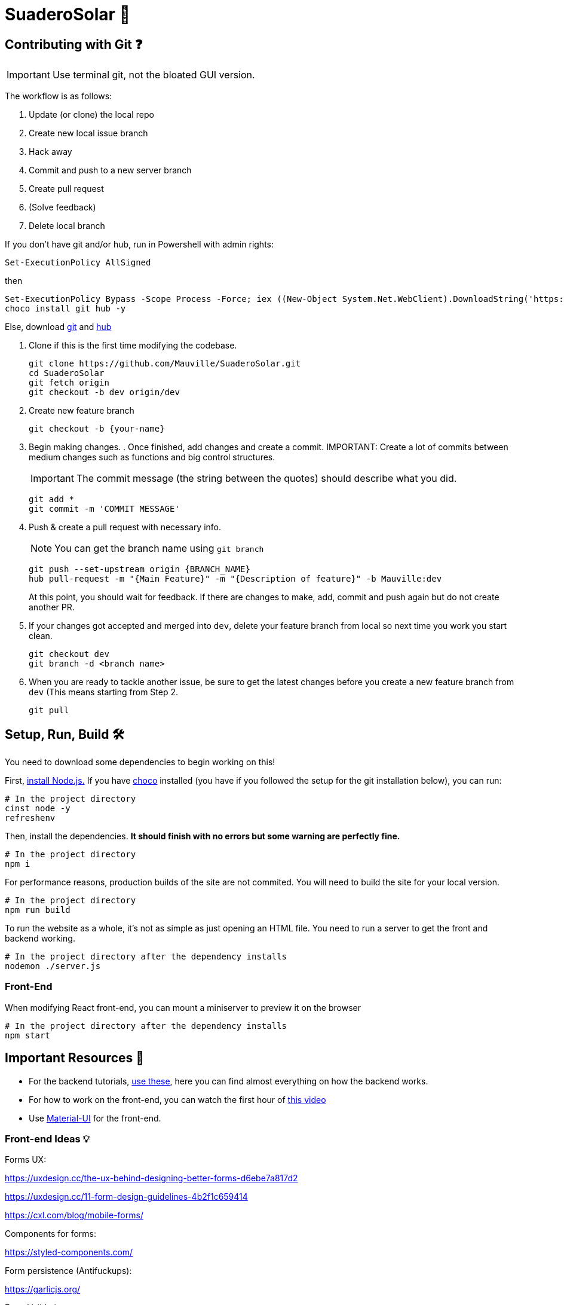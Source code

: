﻿= SuaderoSolar 🌮
:icons: font
:sectanchors:
// Enable fancy admonition icons on GH
ifdef::env-github[]
:tip-caption: :bulb:
:toc:
:note-caption: :information_source:
:important-caption: :heavy_exclamation_mark:
:caution-caption: :fire:
:warning-caption: :warning:
endif::[]

== Contributing with Git ❓

IMPORTANT: Use terminal git, not the bloated GUI version. 

The workflow is as follows:

. Update (or clone) the local repo
. Create new local issue branch
. Hack away
. Commit and push to a new server branch
. Create pull request
. (Solve feedback)
. Delete local branch

If you don't have git and/or hub, run in Powershell with admin rights:

[source, powershell]
----
Set-ExecutionPolicy AllSigned
----

then

[source, powershell]
----
Set-ExecutionPolicy Bypass -Scope Process -Force; iex ((New-Object System.Net.WebClient).DownloadString('https://chocolatey.org/install.ps1'))
choco install git hub -y
----
Else, download https://git-scm.com/downloads[git] and https://github.com/github/hub/releases[hub]

. Clone if this is the first time modifying the codebase.
+
[source, powershell]
----
git clone https://github.com/Mauville/SuaderoSolar.git
cd SuaderoSolar
git fetch origin
git checkout -b dev origin/dev
----
+
. Create new feature branch
+
[source, powershell]
----
git checkout -b {your-name}
----
+
. Begin making changes. . Once finished, add changes and create a commit.
IMPORTANT: Create a lot of commits between medium changes such as functions and big control structures.
+
IMPORTANT: The commit message (the string between the quotes) should describe what you did.
+
[source, powershell]
----
git add *
git commit -m 'COMMIT MESSAGE'
----
+
. Push & create a pull request with necessary info.
+
NOTE: You can get the branch name using `git branch`
+
[source, powershell]
----
git push --set-upstream origin {BRANCH_NAME}
hub pull-request -m "{Main Feature}" -m "{Description of feature}" -b Mauville:dev
----
+
At this point, you should wait for feedback. If there are changes to make, add, commit and push again but do not create another PR.
+
. If your changes got accepted and merged into `dev`, delete your feature branch from local so next time you work you start clean.
+
[source, powershell]
----
git checkout dev
git branch -d <branch name>
----
+
. When you are ready to tackle another issue, be sure to get the latest changes before you create a new feature branch from `dev` (This means starting from Step 2.
+
[source, powershell]
----
git pull
----



== Setup, Run, Build 🛠

You need to download some dependencies to begin working on this!

First, https://nodejs.org/en/download/[install Node.js.]
If you have https://chocolatey.org/[choco] installed (you have if you followed the setup for the git installation below), you can run:

[source, powershell]
----
# In the project directory
cinst node -y
refreshenv
----

Then, install the dependencies. **It should finish with no errors but some warning are perfectly fine.**

[source, powershell]
----
# In the project directory
npm i 
----
For performance reasons, production builds of the site are not commited. You will need to build the site for your local version.
[source, powershell]
----
# In the project directory
npm run build
----

To run the website as a whole, it's not as simple as just opening an HTML file. You need to run a server to get the front and backend working.
[source, powershell]
----
# In the project directory after the dependency installs
nodemon ./server.js
----

=== Front-End

When modifying React front-end, you can mount a miniserver to preview it on the browser
[source, powershell]
----
# In the project directory after the dependency installs
npm start
----



== Important Resources 📖

* For the backend tutorials, https://www.github.com/Mauville/GoodExpress[use these], here you can find almost everything on how the backend works.

* For how to work on the front-end, you can watch the first hour of https://www.youtube.com/watch?v=zIY87vU33aA[this video] 

* Use https://material-ui.com[Material-UI] for the front-end.

=== Front-end Ideas 💡
====
Forms UX:

https://uxdesign.cc/the-ux-behind-designing-better-forms-d6ebe7a817d2

https://uxdesign.cc/11-form-design-guidelines-4b2f1c659414

https://cxl.com/blog/mobile-forms/

Components for forms:

https://styled-components.com/

Form persistence (Antifuckups):

https://garlicjs.org/

Form Validation:

https://jaredpalmer.com/formik/docs/overview 

https://dev.to/finallynero/react-form-using-formik-material-ui-and-yup-2e8h

Form Autofilling:

https://medium.com/dev-channel/improving-mobile-web-conversions-just-by-optimizing-web-forms-1d846bed42f

https://developers.google.com/web/updates/2015/06/checkout-faster-with-autofill

Automatic city filling:

https://blog.logrocket.com/detect-location-and-local-timezone-of-users-in-javascript-3d9523c011b9/

Use steppers for progress tracking:

https://material-ui.com/components/steppers/

Use input spinners for the appliances numbers:

https://www.jqueryscript.net/blog/best-number-input-spinner.html

https://shaack.com/projekte/bootstrap-input-spinner/

Tesseract.js to OCR the bill and get data (Optional but a biiiiig plus):

https://blog.logrocket.com/how-to-extract-text-from-an-image-using-javascript-8fe282fb0e71/

https://medium.com/panya-studio-engineering/eliminating-manual-data-entry-using-ocr-to-convert-images-to-text-tesseract-js-react-1099d20a4f4

Express Tuts:

https://github.com/Mauville/GoodExpress

====

=== Setup VSCode for programming efficiency 😎
[source, powershell]
----
code --install-extension dbaeumer.vscode-eslint
----
In VSCode, CTRL + , to open User Settings and add this to enable auto-prettify on save:
[source, json]
----
{
    "editor.formatOnSave": true,
    "javascript.format.enable": false,
    "prettier.eslintIntegration": true
}
----

~Mauville
